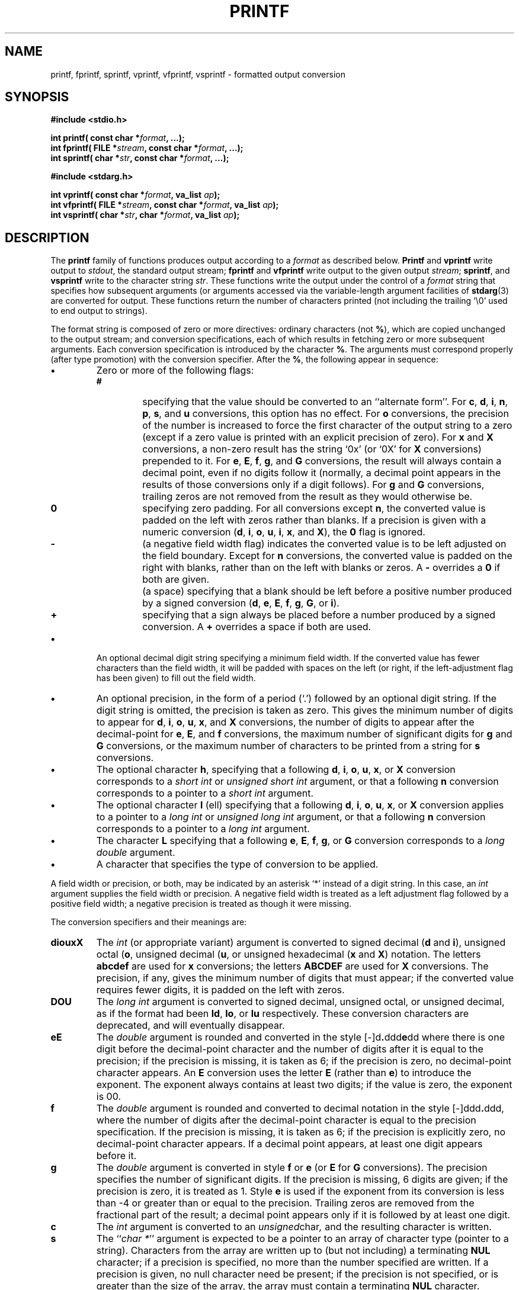 .\" Copyright (c) 1990, 1991 The Regents of the University of California.
.\" All rights reserved.
.\"
.\" This code is derived from software contributed to Berkeley by
.\" Chris Torek and the American National Standards Committee X3,
.\" on Information Processing Systems.
.\"
.\" Redistribution and use in source and binary forms, with or without
.\" modification, are permitted provided that the following conditions
.\" are met:
.\" 1. Redistributions of source code must retain the above copyright
.\"    notice, this list of conditions and the following disclaimer.
.\" 2. Redistributions in binary form must reproduce the above copyright
.\"    notice, this list of conditions and the following disclaimer in the
.\"    documentation and/or other materials provided with the distribution.
.\" 3. All advertising materials mentioning features or use of this software
.\"    must display the following acknowledgement:
.\"	This product includes software developed by the University of
.\"	California, Berkeley and its contributors.
.\" 4. Neither the name of the University nor the names of its contributors
.\"    may be used to endorse or promote products derived from this software
.\"    without specific prior written permission.
.\"
.\" THIS SOFTWARE IS PROVIDED BY THE REGENTS AND CONTRIBUTORS ``AS IS'' AND
.\" ANY EXPRESS OR IMPLIED WARRANTIES, INCLUDING, BUT NOT LIMITED TO, THE
.\" IMPLIED WARRANTIES OF MERCHANTABILITY AND FITNESS FOR A PARTICULAR PURPOSE
.\" ARE DISCLAIMED.  IN NO EVENT SHALL THE REGENTS OR CONTRIBUTORS BE LIABLE
.\" FOR ANY DIRECT, INDIRECT, INCIDENTAL, SPECIAL, EXEMPLARY, OR CONSEQUENTIAL
.\" DAMAGES (INCLUDING, BUT NOT LIMITED TO, PROCUREMENT OF SUBSTITUTE GOODS
.\" OR SERVICES; LOSS OF USE, DATA, OR PROFITS; OR BUSINESS INTERRUPTION)
.\" HOWEVER CAUSED AND ON ANY THEORY OF LIABILITY, WHETHER IN CONTRACT, STRICT
.\" LIABILITY, OR TORT (INCLUDING NEGLIGENCE OR OTHERWISE) ARISING IN ANY WAY
.\" OUT OF THE USE OF THIS SOFTWARE, EVEN IF ADVISED OF THE POSSIBILITY OF
.\" SUCH DAMAGE.
.\"
.\"     @(#)printf.3	6.14 (Berkeley) 7/30/91
.\"
.\" Converted for Linux, Mon Nov 29 12:06:07 1993, faith@cs.unc.edu
.\"
.TH PRINTF 3  "29 November 1993" "BSD MANPAGE" "Linux Programmer's Manual"
.SH NAME
printf, fprintf, sprintf, vprintf, vfprintf, vsprintf \- formatted output conversion
.SH SYNOPSIS
.B #include <stdio.h>
.sp
.BI "int printf( const char *" format ", ...);"
.br
.BI "int fprintf( FILE *" stream ", const char *" format ", ...);"
.br
.BI "int sprintf( char *" str ", const char *" format ", ...);"
.sp
.B #include <stdarg.h>
.sp
.BI "int vprintf( const char *" format ", va_list " ap );
.br
.BI "int vfprintf( FILE *" stream ", const char *" format ", va_list " ap );
.br
.BI "int vsprintf( char *" str ", char *" format ", va_list " ap );
.SH DESCRIPTION
The
.B printf
family of functions produces output according to a
.I format
as described below.
.B Printf
and
.B vprintf
write output to
.IR stdout ,
the standard output stream;
.B fprintf
and
.B vfprintf
write output to the given output
.IR stream ;
.BR sprintf ,
and
.BR vsprintf
write to the character string
.IR  str .
These functions write the output under the control of a
.I format
string that specifies how subsequent arguments (or arguments accessed via
the variable-length argument facilities of
.BR stdarg (3)
are converted for output.  These functions return the number of characters
printed (not including the trailing `\e0' used to end output to strings).
.PP
The format string is composed of zero or more directives: ordinary
characters (not
.BR % ),
which are copied unchanged to the output stream;
and conversion specifications, each of which results in fetching zero or
more subsequent arguments.  Each conversion specification is introduced by
the character
.BR % .
The arguments must correspond properly (after type promotion) with the
conversion specifier.  After the
.BR % ,
the following appear in sequence:
.TP
.B \(bu
Zero or more of the following flags:
.RS
.TP
.B #
specifying that the value should be converted to an ``alternate form''.
For
.BR c ,
.BR d ,
.BR i ,
.BR n ,
.BR p ,
.BR s ,
and
.BR u
conversions, this option has no effect.  For
.BR o
conversions, the precision of the number is increased to force the first
character of the output string to a zero (except if a zero value is printed
with an explicit precision of zero).
For
.B x
and
.B X
conversions, a non-zero result has the string `0x' (or `0X' for
.B X
conversions) prepended to it.  For
.BR e ,
.BR E ,
.BR f ,
.BR g ,
and
.B G
conversions, the result will always contain a decimal point, even if no
digits follow it (normally, a decimal point appears in the results of those
conversions only if a digit follows).  For
.B g
and
.B G
conversions, trailing zeros are not removed from the result as they would
otherwise be.
.TP
.B \&0
specifying zero padding.  For all conversions except
.BR n ,
the converted value is padded on the left with zeros rather than blanks.
If a precision is given with a numeric conversion
.BR "" ( d ,
.BR i ,
.BR o ,
.BR u ,
.BR i ,
.BR x ,
and
.BR X ),
the
.B \&0
flag is ignored.
.TP
.B \-
(a negative field width flag) indicates the converted value is to be left
adjusted on the field boundary.  Except for
.B n
conversions, the converted value is padded on the right with blanks, rather
than on the left with blanks or zeros.  A
.B \-
overrides a
.B \&0
if both are given.
.TP
.B ""
(a space) specifying that a blank should be left before a positive number
produced by a signed conversion
.BR "" ( d ,
.BR e ,
.BR E ,
.BR f ,
.BR g ,
.BR G ,
or
.BR i ).
.TP
.B +
specifying that a sign always be placed before a number produced by a
signed conversion.  A
.B +
overrides a space if both are used.
.RE
.TP
.B \(bu
An optional decimal digit string specifying a minimum field width.  If the
converted value has fewer characters than the field width, it will be
padded with spaces on the left (or right, if the left-adjustment flag has
been given) to fill out the field width.
.TP
.B \(bu
An optional precision, in the form of a period (`\&.')  followed by an
optional digit string.  If the digit string is omitted, the precision is
taken as zero.  This gives the minimum number of digits to appear for
.BR d ,
.BR i ,
.BR o ,
.BR u ,
.BR x ,
and
.B X
conversions, the number of digits to appear after the decimal-point for
.BR e ,
.BR E ,
and
.B f
conversions, the maximum number of significant digits for
.B g
and
.B G
conversions, or the maximum number of characters to be printed from a
string for
.B s
conversions.
.TP
.B \(bu
The optional character
.BR h ,
specifying that a following
.BR d ,
.BR i ,
.BR o ,
.BR u ,
.BR x ,
or
.BR X
conversion corresponds to a
.I short int
or
.I unsigned short int
argument, or that a following
.B n
conversion corresponds to a pointer to a
.I short int
argument.
.TP
.B \(bu
The optional character
.B l
(ell) specifying that a following
.BR d ,
.BR i ,
.BR o ,
.BR u ,
.BR x ,
or
.BR X
conversion applies to a pointer to a
.I long int
or
.I unsigned long int
argument, or that a following
.B n
conversion corresponds to a pointer to a
.I long int
argument.
.TP
.B \(bu
The character
.BR L
specifying that a following
.BR e ,
.BR E ,
.BR f ,
.BR g ,
or
.B G
conversion corresponds to a
.I long double
argument.
.TP
.B \(bu
A character that specifies the type of conversion to be applied.
.PP
A field width or precision, or both, may be indicated by an asterisk `*'
instead of a digit string.  In this case, an
.I int
argument supplies the field width or precision.  A negative field width is
treated as a left adjustment flag followed by a positive field width; a
negative precision is treated as though it were missing.
.PP
The conversion specifiers and their meanings are:
.TP
.B diouxX
The
.I int
(or appropriate variant) argument is converted to signed decimal
.BR "" ( d
and
.BR i ),
unsigned octal
.BR "" ( o ,
unsigned decimal
.BR "" ( u ,
or unsigned hexadecimal
.BR "" ( x
and
.BR X )
notation.  The letters
.B abcdef
are used for
.B x
conversions; the letters
.B ABCDEF
are used for
.B X
conversions.  The precision, if any, gives the minimum number of digits
that must appear; if the converted value requires fewer digits, it is
padded on the left with zeros.
.TP
.B DOU
The
.I long int
argument is converted to signed decimal, unsigned octal, or unsigned
decimal, as if the format had been
.BR ld ,
.BR lo ,
or
.B lu
respectively.  These conversion characters are deprecated, and will
eventually disappear.
.TP
.B eE
The
.I double
argument is rounded and converted in the style
.BR "" [\-]d \&. ddd e \\*(Pmdd
where there is one digit before the decimal-point character and the number
of digits after it is equal to the precision; if the precision is missing,
it is taken as 6; if the precision is zero, no decimal-point character
appears.  An
.B E
conversion uses the letter
.B E
(rather than
.BR e )
to introduce the exponent.  The exponent always contains at least two
digits; if the value is zero, the exponent is 00.
.TP
.B f
The
.I double
argument is rounded and converted to decimal notation in the style
.BR "" [-]ddd \&. ddd,
where the number of digits after the decimal-point character is equal to
the precision specification.  If the precision is missing, it is taken as
6; if the precision is explicitly zero, no decimal-point character appears.
If a decimal point appears, at least one digit appears before it.
.TP
.B g
The
.I double
argument is converted in style
.B f
or
.B e
(or
.B E
for
.B G
conversions).  The precision specifies the number of significant digits.
If the precision is missing, 6 digits are given; if the precision is zero,
it is treated as 1.  Style
.B e
is used if the exponent from its conversion is less than \-4 or greater
than or equal to the precision.  Trailing zeros are removed from the
fractional part of the result; a decimal point appears only if it is
followed by at least one digit.
.TP
.B c
The
.I int
argument is converted to an
.IR unsigned char ,
and the resulting character is written.
.TP
.B s
The
.IR "" `` "char *" ''
argument is expected to be a pointer to an array of character type (pointer
to a string).  Characters from the array are written up to (but not
including) a terminating
.B NUL
character; if a precision is specified, no more than the number specified
are written.  If a precision is given, no null character need be present;
if the precision is not specified, or is greater than the size of the
array, the array must contain a terminating
.B NUL
character.
.TP
.B p
The
.IR "" `` "void *" ''
pointer argument is printed in hexadecimal (as if by
.B %#x
or
.BR  %#lx ).
.TP
.B n
The number of characters written so far is stored into the integer
indicated by the
.IR "" `` "int *" ''
(or variant) pointer argument.  No argument is converted.
.TP
.B %
A `%' is written. No argument is converted. The complete conversion
specification is `%%'.
.PP
In no case does a non-existent or small field width cause truncation of a
field; if the result of a conversion is wider than the field width, the
field is expanded to contain the conversion result.
.PP
.SH EXAMPLES
.br
To print a date and time in the form `Sunday, July 3, 10:02',
where
.I weekday
and
.I month
are pointers to strings:
.RS
.nf
#include <stdio.h>
fprintf(stdout, "%s, %s %d, %.2d:%.2d\en",
	weekday, month, day, hour, min);
.fi
.RE
.PP
To print \*(Pi
to five decimal places:
.RS
.nf
#include <math.h>
#include <stdio.h>
fprintf(stdout, "pi = %.5f\en", 4 * atan(1.0));
.fi
.RE
.PP
To allocate a 128 byte string and print into it:
.RS
.nf
#include <stdio.h>
#include <stdlib.h>
#include <stdarg.h>
char *newfmt(const char *fmt, ...)
{
		char *p;
		va_list ap;
		if ((p = malloc(128)) == NULL)
			return (NULL);
		va_start(ap, fmt);
		(void) vsnprintf(p, 128, fmt, ap);
		va_end(ap);
		return (p);
}
.fi
.RE
.SH "SEE ALSO"
.BR printf "(1), " scanf (3)
.SH STANDARDS
The
.BR fprintf ,
.BR printf ,
.BR sprintf ,
.BR vprintf ,
.BR vfprintf ,
and
.B vsprintf
functions conform to ANSI C3.159-1989 (``ANSI C'').
.SH BUGS
Some floating point conversions under Linux cause memory leaks.
.PP
The conversion formats
.BR \&%D ,
.BR \&%O ,
and
.B %U
are not standard and are provided only for backward compatibility.  These
may not be provided under Linux.
.PP
The effect of padding the
.B %p
format with zeros (either by the
.B 0
flag or by specifying a precision), and the benign effect (i.e., none) of
the
.B #
flag on
.B %n
and
.B %p
conversions, as well as other nonsensical combinations such as
.BR %Ld ,
are not standard; such combinations should be avoided.
.PP
Because
.B sprintf
and
.B vsprintf
assume an infinitely long string, callers must be careful not to overflow
the actual space; this is often impossible to assure.
